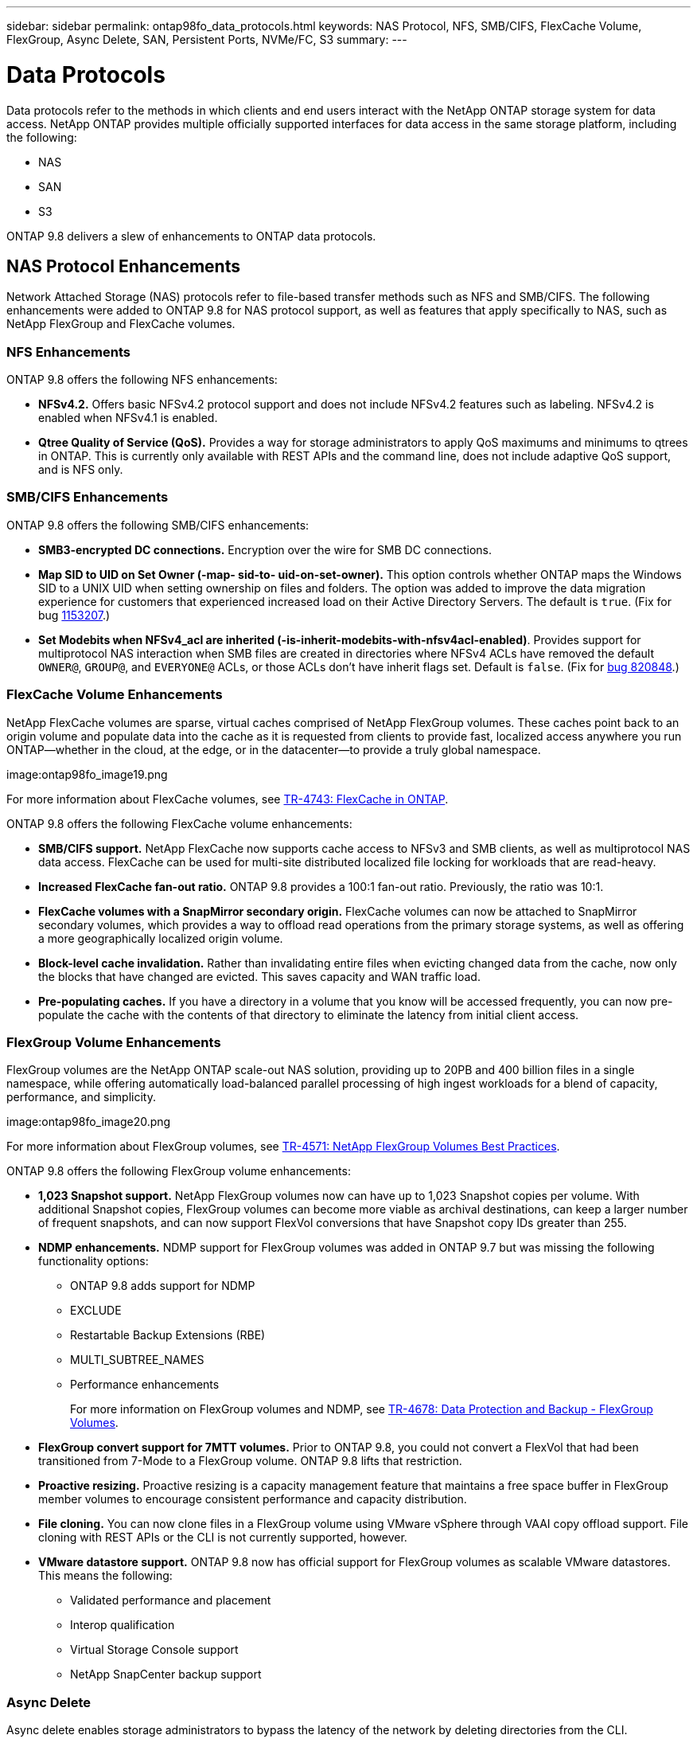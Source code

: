 ---
sidebar: sidebar
permalink: ontap98fo_data_protocols.html
keywords: NAS Protocol, NFS, SMB/CIFS, FlexCache Volume, FlexGroup, Async Delete, SAN, Persistent Ports, NVMe/FC, S3
summary:
---

= Data Protocols
:hardbreaks:
:nofooter:
:icons: font
:linkattrs:
:imagesdir: ./media/

//
// This file was created with NDAC Version 2.0 (August 17, 2020)
//
// 2020-11-19 13:00:26.131711
//

Data protocols refer to the methods in which clients and end users interact with the NetApp ONTAP storage system for data access. NetApp ONTAP provides multiple officially supported interfaces for data access in the same storage platform, including the following:

* NAS
* SAN
* S3

ONTAP 9.8 delivers a slew of enhancements to ONTAP data protocols.

== NAS Protocol Enhancements

Network Attached Storage (NAS) protocols refer to file-based transfer methods such as NFS and SMB/CIFS. The following enhancements were added to ONTAP 9.8 for NAS protocol support, as well as features that apply specifically to NAS, such as NetApp FlexGroup and FlexCache volumes.

=== NFS Enhancements

ONTAP 9.8 offers the following NFS enhancements:

* *NFSv4.2.* Offers basic NFSv4.2 protocol support and does not include NFSv4.2 features such as labeling. NFSv4.2 is enabled when NFSv4.1 is enabled.
* *Qtree Quality of Service (QoS).* Provides a way for storage administrators to apply QoS maximums and minimums to qtrees in ONTAP. This is currently only available with REST APIs and the command line, does not include adaptive QoS support, and is NFS only.

=== SMB/CIFS Enhancements

ONTAP 9.8 offers the following SMB/CIFS enhancements:

* *SMB3-encrypted DC connections.* Encryption over the wire for SMB DC connections.
* *Map SID to UID on Set Owner (-map- sid-to- uid-on-set-owner).* This option controls whether ONTAP maps the Windows SID to a UNIX UID when setting ownership on files and folders. The option was added to improve the data migration experience for customers that experienced increased load on their Active Directory Servers. The default is `true`. (Fix for bug https://mysupport.netapp.com/site/bugs-online/product/ONTAP/BURT/1153207[1153207^].)
* *Set Modebits when NFSv4_acl are inherited (-is-inherit-modebits-with-nfsv4acl-enabled)*. Provides support for multiprotocol NAS interaction when SMB files are created in directories where NFSv4 ACLs have removed the default `OWNER@`, `GROUP@`,  and `EVERYONE@` ACLs, or those ACLs don’t have inherit flags set. Default is `false`. (Fix for https://mysupport.netapp.com/site/bugs-online/product/ONTAP/BURT/820848[bug 820848^].)

=== FlexCache Volume Enhancements

NetApp FlexCache volumes are sparse, virtual caches comprised of NetApp FlexGroup volumes. These caches point back to an origin volume and populate data into the cache as it is requested from clients to provide fast, localized access anywhere you run ONTAP―whether in the cloud, at the edge, or in the datacenter―to provide a truly global namespace.

image:ontap98fo_image19.png

For more information about FlexCache volumes, see https://www.netapp.com/pdf.html?item=/media/7336-tr4743pdf.pdf[TR-4743: FlexCache in ONTAP^].

ONTAP 9.8 offers the following FlexCache volume enhancements:

* *SMB/CIFS support.* NetApp FlexCache now supports cache access to NFSv3 and SMB clients, as well as multiprotocol NAS data access. FlexCache can be used for multi-site distributed localized file locking for workloads that are read-heavy.
* *Increased FlexCache fan-out ratio.* ONTAP 9.8 provides a 100:1 fan-out ratio. Previously, the ratio was 10:1.
* *FlexCache volumes with a SnapMirror secondary origin.* FlexCache volumes can now be attached to SnapMirror secondary volumes, which provides a way to offload read operations from the primary storage systems, as well as offering a more geographically localized origin volume.
* *Block-level cache invalidation.* Rather than invalidating entire files when evicting changed data from the cache, now only the blocks that have changed are evicted. This saves capacity and WAN traffic load.
* *Pre-populating caches.* If you have a directory in a volume that you know will be accessed frequently, you can now pre-populate the cache with the contents of that directory to eliminate the latency from initial client access.

=== FlexGroup Volume Enhancements

FlexGroup volumes are the NetApp ONTAP scale-out NAS solution, providing up to 20PB and 400 billion files in a single namespace, while offering automatically load-balanced parallel processing of high ingest workloads for a blend of capacity, performance, and simplicity.

image:ontap98fo_image20.png

For more information about FlexGroup volumes, see https://www.netapp.com/us/media/tr-4571.pdf[TR-4571: NetApp FlexGroup Volumes Best Practices^].

ONTAP 9.8 offers the following FlexGroup volume enhancements:

* *1,023 Snapshot support.* NetApp FlexGroup volumes now can have up to 1,023 Snapshot copies per volume. With additional Snapshot copies, FlexGroup volumes can become more viable as archival destinations, can keep a larger number of frequent snapshots, and can now support FlexVol conversions that have Snapshot copy IDs greater than 255.
* *NDMP enhancements.* NDMP support for FlexGroup volumes was added in ONTAP 9.7 but was missing the following functionality options:
** ONTAP 9.8 adds support for NDMP
** EXCLUDE
** Restartable Backup Extensions (RBE)
** MULTI_SUBTREE_NAMES
** Performance enhancements
+
For more information on FlexGroup volumes and NDMP, see https://www.netapp.com/us/media/tr-4678.pdf[TR-4678: Data Protection and Backup - FlexGroup Volumes^].

* *FlexGroup convert support for 7MTT volumes.* Prior to ONTAP 9.8, you could not convert a FlexVol that had been transitioned from 7-Mode to a FlexGroup volume. ONTAP 9.8 lifts that restriction.
* *Proactive resizing.* Proactive resizing is a capacity management feature that maintains a free space buffer in FlexGroup member volumes to encourage consistent performance and capacity distribution.
* *File cloning.* You can now clone files in a FlexGroup volume using VMware vSphere through VAAI copy offload support. File cloning with REST APIs or the CLI is not currently supported, however.
* *VMware datastore support.* ONTAP 9.8 now has official support for FlexGroup volumes as scalable VMware datastores. This means the following:
** Validated performance and placement
** Interop qualification
** Virtual Storage Console support
** NetApp SnapCenter backup support

=== Async Delete

Async delete enables storage administrators to bypass the latency of the network by deleting directories from the CLI.

If you have ever tried to delete a directory with many files in it over NFS or SMB, you know how painful that can be. Each operation must travel over the network via the NAS protocol that you are using, and then ONTAP must process those requests and respond. Depending on the network bandwidth available, client specs, or storage system, that process can take a long time. Async delete saves significant time and allows clients to get back to work quicker.

For more information on async delete, see https://www.netapp.com/us/media/tr-4571.pdf[TR-4751: NetApp FlexGroup Volumes Best Practices^].

== SAN Enhancements

Storage Area Network (SAN) protocols refer to block-based data transfer methods such as FCP, iSCSI, and NVMe over Fibre Channel. The following enhancements were added to ONTAP 9.8 for SAN protocol support.

=== All-SAN Array (ASA)

ONTAP 9.7 introduced a new dedicated SAN platform called https://www.netapp.com/data-storage/san-storage-area-network/documentation/[ASA^], with the goal of simplifying Tier-1 SAN deployments while drastically reducing the failover times in SAN environments by offering an active/active approach to SAN connectivity.

You can find out more about the ASA at https://www.netapp.com/data-storage/san-storage-area-network/documentation/[All-SAN Array documentation resources^].

ONTAP 9.8 brings some enhancements to the ASA, including the following:

* *Larger LUN and FlexVol volume sizes.* LUNs on the ASA can now be provisioned at 128TB; FlexVol volumes can be 300TB.
* *MetroCluster over IP support.* ASA can now be used for site failovers over IP networks.
* *SnapMirror Business Continuity (SM-BC) support.* ASA can be used with SnapMirror Business Continuity.  xref
* *Host ecosystem expansion.* HP-UX, Solaris, and AIX support. See the https://mysupport.netapp.com/matrix/[Interoperability Matrix^] for details.
* *Support for the A800 and A250 platforms.*
* *Simplified Provisioning in System Manager.*

=== Persistent Ports

ASA adds an enhancement called Persistent Ports to improve failover times. Persistent ports in ONTAP offer much more resiliency and continuous data access for SAN hosts connecting to an ASA. Each node on the ASA maintains shadow fiber channel LIFs. This functionality is key to how ONTAP 9.8 reduces SAN failover time even more for the ASA. These LIFs maintain the same IDs of the partner LIFs, but they remain in standby mode. If there is a failover and an FC LIF must migrate to the partner node, then, rather than changing the IDs (which can increase failover times while the host negotiates that change), the shadow LIF becomes the new path. The host continues I/O on the same path, on the same ID, without a link-down notification and without any additional configuration required.

The following figure provides a failover example for persistent ports.

image:ontap98fo_image21.png

=== NVMe/FC

NVMe is a new SAN protocol that helps improve latency and performance with block workloads over traditional FCP and iSCSI.

This blog covers it nicely: https://blog.netapp.com/nvme-over-fabric/[When You’re Implementing NVMe Over Fabrics, the Fabric Really Matters^].

NetApp introduced support for NVMe over Fibre Channel in ONTAP 9.4 and has been adding feature enhancements in each release. ONTAP 9.8 adds the following:

* *NVMe/FC on the same SVM with FCP and iSCSI.* Now, you can use NVMe/FC on the same SVMs as your other SAN protocols, which simplifies management of your SAN environments.
* *Gen 7 SAN switch fabric support.* This feature adds support for the newer Gen-7 SAN switches.

== S3 Enhancements

Object storage with the S3 protocol is the newest addition to the ONTAP protocol family. Added as a public preview in ONTAP 9.7, S3 is now a fully supported protocol in ONTAP 9.8.

Support for S3 includes the following:

* Basic PUT/GET object access (does not include access to both S3 and NAS from the same bucket)
** No object tagging or ILM support; for feature-rich, globally dispersed S3, use https://www.netapp.com/data-storage/storagegrid/[NetApp StorageGRID^].
* TLS 1.2 encryption
* Multi-part uploads
* Adjustable ports
* Multiple buckets per volume
* Bucket access policies
* S3 as a NetApp FabricPool targetFor more information, see the following resources:

* https://soundcloud.com/techontap_podcast/episode-268-netapp-fabricpool-and-s3-in-ontap-98[Tech ONTAP Podcast: Episode 268 - NetApp FabricPool and S3 in ONTAP 9.8^]
* https://www.netapp.com/us/media/tr-4814.pdf[ONTAP S3^]

link:ontap98fo_storage_efficiencies.html[Next: Storage Efficiencies]
